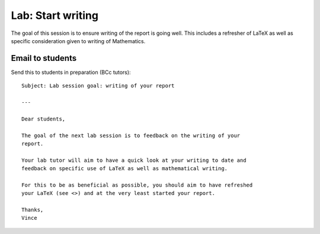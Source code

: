 Lab: Start writing
==================

The goal of this session is to ensure writing of the report is going well. This
includes a refresher of LaTeX as well as specific consideration given to writing
of Mathematics.


Email to students
-----------------

Send this to students in preparation (BCc tutors)::

    Subject: Lab session goal: writing of your report

    ---

    Dear students,

    The goal of the next lab session is to feedback on the writing of your
    report.

    Your lab tutor will aim to have a quick look at your writing to date and
    feedback on specific use of LaTeX as well as mathematical writing.

    For this to be as beneficial as possible, you should aim to have refreshed
    your LaTeX (see <>) and at the very least started your report.

    Thanks,
    Vince
